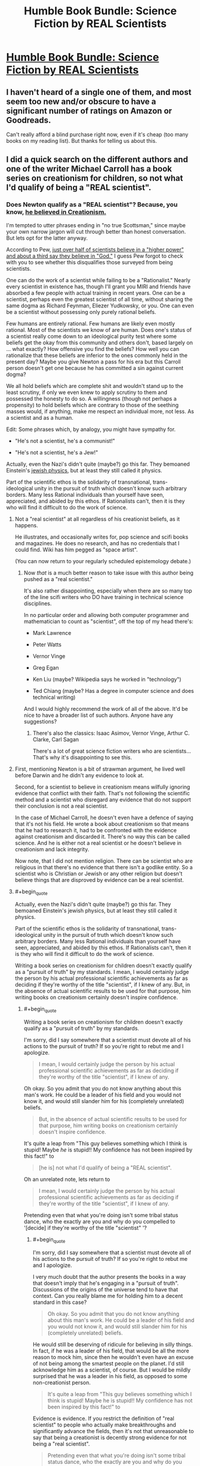 #+TITLE: Humble Book Bundle: Science Fiction by REAL Scientists

* [[https://www.humblebundle.com/books/science-fiction-by-real-scientists][Humble Book Bundle: Science Fiction by REAL Scientists]]
:PROPERTIES:
:Author: xamueljones
:Score: 17
:DateUnix: 1474688187.0
:END:

** I haven't heard of a single one of them, and most seem too new and/or obscure to have a significant number of ratings on Amazon or Goodreads.

Can't really afford a blind purchase right now, even if it's cheap (too many books on my reading list). But thanks for telling us about this.
:PROPERTIES:
:Author: Roxolan
:Score: 7
:DateUnix: 1474705481.0
:END:


** I did a quick search on the different authors and one of the writer Michael Carroll has a book series on creationism for children, so not what I'd qualify of being a "REAL scientist".
:PROPERTIES:
:Author: gommm
:Score: 14
:DateUnix: 1474712592.0
:END:

*** Does Newton qualify as a "REAL scientist"? Because, you know, [[https://en.wikipedia.org/wiki/Religious_views_of_Isaac_Newton][he believed in Creationism.]]

I'm tempted to utter phrases ending in "no true Scottsman," since maybe your own narrow jargon will cut through better than honest conversation. But lets opt for the latter anyway.

According to Pew, [[http://www.pewforum.org/2009/11/05/scientists-and-belief/][just over half of scientists believe in a "higher power" and about a third say they believe in "God."]] I guess Pew forgot to check with you to see whether this disqualifies those surveyed from being scientists.

One can do the work of a scientist while failing to be a "Rationalist." Nearly every scientist in existence has, though I'll grant you MIRI and friends have absorbed a few people with actual training in recent years. One can be a scientist, perhaps even the greatest scientist of all time, without sharing the same dogma as Richard Feynman, Eliezer Yudkowsky, or you. One can even be a scientist without possessing only purely rational beliefs.

Few humans are entirely rational. Few humans are likely even mostly rational. Most of the scientists we know of are human. Does one's status of a scientist really come down to an ideological purity test where some beliefs get the okay from this community and others don't, based largely on ... what exactly? How offensive you find the beliefs? How well you can rationalize that these beliefs are inferior to the ones commonly held in the present day? Maybe you give Newton a pass for his era but this Carroll person doesn't get one because he has committed a sin against current dogma?

We all hold beliefs which are complete shit and wouldn't stand up to the least scrutiny, if only we even knew to apply scrutiny to them and possessed the honesty to do so. A willingness (though not perhaps a propensity) to hold beliefs which are contrary to those of the seething masses would, if anything, make me respect an individual more, not less. As a scientist and as a human.

Edit: Some phrases which, by analogy, you might have sympathy for.

- "He's not a scientist, he's a communist!"

- "He's not a scientist, he's a Jew!"

Actually, even the Nazi's didn't quite (maybe?) go this far. They bemoaned Einstein's [[http://www.nytimes.com/2012/08/05/books/review/einsteins-jewish-science-by-steven-gimbel.html?_r=0][jewish physics]], but at least they still called it physics.

Part of the scientific ethos is the solidarity of transnational, trans-ideological unity in the pursuit of truth which doesn't know such arbitrary borders. Many less Rational individuals than yourself have seen, appreciated, and abided by this ethos. If Rationalists can't, then it is they who will find it difficult to do the work of science.
:PROPERTIES:
:Author: NoYouTryAnother
:Score: 8
:DateUnix: 1474744257.0
:END:

**** Not a "real scientist" at all regardless of his creationist beliefs, as it happens.

He illustrates, and occasionally writes for, pop science and scifi books and magazines. He does no research, and has no credentials that I could find. Wiki has him pegged as "space artist".

(You can now return to your regularly scheduled epistemology debate.)
:PROPERTIES:
:Author: Roxolan
:Score: 11
:DateUnix: 1474759176.0
:END:

***** Now /that/ is a much better reason to take issue with this author being pushed as a "real scientist."

It's also rather disappointing, especially when there are so many top of the line scifi writers who DO have training in technical science disciplines.

In no particular order and allowing both computer programmer and mathematician to count as "scientist", off the top of my head there's:

- Mark Lawrence

- Peter Watts

- Vernor Vinge

- Greg Egan

- Ken Liu (maybe? Wikipedia says he worked in "technology")

- Ted Chiang (maybe? Has a degree in computer science and does technical writing)

And I would highly recommend the work of all of the above. It'd be nice to have a broader list of such authors. Anyone have any suggestions?
:PROPERTIES:
:Author: NoYouTryAnother
:Score: 4
:DateUnix: 1474760270.0
:END:

****** There's also the classics: Isaac Asimov, Vernor Vinge, Arthur C. Clarke, Carl Sagan

There's a lot of great science fiction writers who are scientists... That's why it's disappointing to see this.
:PROPERTIES:
:Author: gommm
:Score: 5
:DateUnix: 1474765547.0
:END:


**** First, mentioning Newton is a bit of strawman argument, he lived well before Darwin and he didn't any evidence to look at.

Second, for a scientist to believe in creationism means wilfully ignoring evidence that conflict with their faith. That's not following the scientific method and a scientist who disregard any evidence that do not support their conclusion is not a real scientist.

In the case of Michael Carroll, he doesn't even have a defence of saying that it's not his field. He wrote a book about creationism so that means that he had to research it, had to be confronted with the evidence against creationism and discarded it. There's no way this can be called science. And he is either not a real scientist or he doesn't believe in creationism and lack integrity.

Now note, that I did not mention religion. There can be scientist who are religious in that there's no evidence that there isn't a godlike entity. So a scientist who is Christian or Jewish or any other religion but doesn't believe things that are disproved by evidence can be a real scientist.
:PROPERTIES:
:Author: gommm
:Score: 2
:DateUnix: 1474759483.0
:END:


**** #+begin_quote
  Actually, even the Nazi's didn't quite (maybe?) go this far. They bemoaned Einstein's jewish physics, but at least they still called it physics.

  Part of the scientific ethos is the solidarity of transnational, trans-ideological unity in the pursuit of truth which doesn't know such arbitrary borders. Many less Rational individuals than yourself have seen, appreciated, and abided by this ethos. If Rationalists can't, then it is they who will find it difficult to do the work of science.
#+end_quote

Writing a book series on creationism for children doesn't exactly qualify as a "pursuit of truth" by my standards. I mean, I would certainly judge the person by his actual professional scientific achievements as far as deciding if they're worthy of the title "scientist", if I knew of any. But, in the absence of actual scientific results to be used for that purpose, him writing books on creationism certainly doesn't inspire confidence.
:PROPERTIES:
:Author: AugSphere
:Score: 1
:DateUnix: 1474752950.0
:END:

***** #+begin_quote
  Writing a book series on creationism for children doesn't exactly qualify as a "pursuit of truth" by my standards.
#+end_quote

I'm sorry, did I say somewhere that a scientist must devote all of his actions to the pursuit of truth? If so you're right to rebut me and I apologize.

#+begin_quote
  I mean, I would certainly judge the person by his actual professional scientific achievements as far as deciding if they're worthy of the title "scientist", if I knew of any.
#+end_quote

Oh okay. So you admit that you do not know anything about this man's work. He could be a leader of his field and you would not know it, and would still slander him for his (completely unrelated) beliefs.

#+begin_quote
  But, in the absence of actual scientific results to be used for that purpose, him writing books on creationism certainly doesn't inspire confidence.
#+end_quote

It's quite a leap from "This guy believes something which I think is stupid! Maybe /he/ is stupid!! My confidence has not been inspired by this fact!" to

#+begin_quote
  [he is] not what I'd qualify of being a "REAL scientist".
#+end_quote

Oh an unrelated note, lets return to

#+begin_quote
  I mean, I would certainly judge the person by his actual professional scientific achievements as far as deciding if they're worthy of the title "scientist", if I knew of any.
#+end_quote

Pretending even that what you're doing isn't some tribal status dance, who the exactly are you and why do you compelled to '[decide] if they're worthy of the title "scientist" '?
:PROPERTIES:
:Author: NoYouTryAnother
:Score: 2
:DateUnix: 1474753287.0
:END:

****** #+begin_quote
  I'm sorry, did I say somewhere that a scientist must devote all of his actions to the pursuit of truth? If so you're right to rebut me and I apologize.
#+end_quote

I very much doubt that the author presents the books in a way that doesn't imply that he's engaging in a "pursuit of truth". Discussions of the origins of the universe tend to have that context. Can you really blame me for holding him to a decent standard in this case?

#+begin_quote
  Oh okay. So you admit that you do not know anything about this man's work. He could be a leader of his field and you would not know it, and would still slander him for his (completely unrelated) beliefs.
#+end_quote

He would still be deserving of ridicule for believing in silly things. In fact, if he was a leader of his field, that would be all the more reason to mock him, since then he wouldn't even have an excuse of not being among the smartest people on the planet. I'd still acknowledge him as a scientist, of course. But I would be mildly surprised that he was a leader in his field, as opposed to some non-creationist person.

#+begin_quote
  It's quite a leap from "This guy believes something which I think is stupid! Maybe he is stupid!! My confidence has not been inspired by this fact!" to
#+end_quote

Evidence is evidence. If you restrict the definition of "real scientist" to people who actually make breakthroughs and significantly advance the fields, then it's not that unreasonable to say that being a creationist is decently strong evidence for not being a "real scientist".

#+begin_quote
  Pretending even that what you're doing isn't some tribal status dance, who the exactly are you and why do you compelled to '[decide] if they're worthy of the title "scientist" '?
#+end_quote

Surely I'm entitled to constructing the reference class "scientist" inside my own head in a way that I feel will be most informative and useful for me? Including the sort of person who writes books arguing for creationism (if that's all I know about them) doesn't seem like something that will serve to make the class more useful to me, so I don't. If you're going to be using coarse labels and stereotyping people (which is inevitable with a human brain), then you might as well try to make labels as informative as possible.
:PROPERTIES:
:Author: AugSphere
:Score: 2
:DateUnix: 1474756170.0
:END:


*** Michael Carroll...I think I remember reading one of his YA books, The Cure. I appreciated the...unusual viewpoint, like when I read Atlas Shrugged.
:PROPERTIES:
:Score: 3
:DateUnix: 1474737207.0
:END:


*** I find it funny that the bundle is sponsored by Springer.

I guess that lends some credence.
:PROPERTIES:
:Author: eniteris
:Score: 1
:DateUnix: 1474756175.0
:END:


*** True, I wouldn't say he's a real scientist either (due to not applying complexity penalties to all beliefs), but that doesn't prevent him from having the background knowledge to write about the science in these scientific books.
:PROPERTIES:
:Author: xamueljones
:Score: 1
:DateUnix: 1474726298.0
:END:

**** I would really take any scientific explanation I read from a guy who believes in creationism with a grain of salt.

That said, I've looked at the other authors and the rest seems legit (or at least do not have explicit red flags like that). It's just that I'm very surprised that a publisher who decides to start a series of books written by real scientist would publish that Creationist guy as part of that series.
:PROPERTIES:
:Author: gommm
:Score: 4
:DateUnix: 1474728982.0
:END:


** I can't guarantee that the books are rational, but since you guys often enjoy hard science fiction I thought you all would appreciate the chance at these books. It's a bundle pack of science fiction books written by scientists where readers are certain to learn some scientific facts disguised as an entertaining story. The books even include fairly lengthy appendixes which explicitly explain the scientific concepts used in the books.

For the people who has never heard of the Humble Bundle before, it's an organization which sells games and books with a portions of all sales going to charity. Every two weeks or so, they come out with a Book Bundle where you can buy some or all of the books at certain prices.

Better hurry, today on September 23rd, there's only 4 days left for this bundle!
:PROPERTIES:
:Author: xamueljones
:Score: 4
:DateUnix: 1474688540.0
:END:


** Curse my lack of monies.

(No unforgivables, though)
:PROPERTIES:
:Author: callmebrotherg
:Score: 1
:DateUnix: 1474688938.0
:END:

*** Most humble bundles let you pay what you want, so you can pay just $1 for the base content in this one. If you pay more some of the things become available but a lot is in the base
:PROPERTIES:
:Author: blazinghand
:Score: 3
:DateUnix: 1474696432.0
:END:
